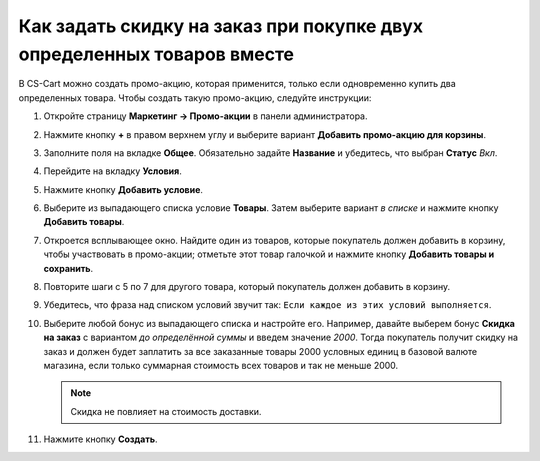 ***********************************************************************
Как задать скидку на заказ при покупке двух определенных товаров вместе
***********************************************************************

В CS-Cart можно создать промо-акцию, которая применится, только если одновременно купить два определенных товара. Чтобы создать такую промо-акцию, следуйте инструкции:

#. Откройте страницу **Маркетинг → Промо-акции** в панели администратора.

#. Нажмите кнопку **+** в правом верхнем углу и выберите вариант **Добавить промо-акцию для корзины**.

#. Заполните поля на вкладке **Общее**. Обязательно задайте **Название** и убедитесь, что выбран **Статус** *Вкл*.

#. Перейдите на вкладку **Условия**.

#. Нажмите кнопку **Добавить условие**.

#. Выберите из выпадающего списка условие **Товары**. Затем выберите вариант *в списке* и нажмите кнопку **Добавить товары**.

#. Откроется всплывающее окно. Найдите один из товаров, которые покупатель должен добавить в корзину, чтобы участвовать в промо-акции; отметьте этот товар галочкой и нажмите кнопку **Добавить товары и сохранить**.

#. Повторите шаги с 5 по 7 для другого товара, который покупатель должен добавить в корзину.

#. Убедитесь, что фраза над списком условий звучит так: ``Если каждое из этих условий выполняется``.

   .. image:: img/two_products.png
       :align: center
       :alt: Фраза над списком условий определяет, должно ли выполняться каждое условие, или любое.

#. Выберите любой бонус из выпадающего списка и настройте его. Например, давайте выберем бонус **Скидка на заказ** с вариантом *до определённой суммы* и введем значение *2000*. Тогда покупатель получит скидку на заказ и должен будет заплатить за все заказанные товары 2000 условных единиц в базовой валюте магазина, если только суммарная стоимость всех товаров и так не меньше 2000.

   .. note::

       Скидка не повлияет на стоимость доставки.

#. Нажмите кнопку **Создать**.

   .. image:: img/two_products_01.png
       :align: center
       :alt: Задаём скидку на подытог заказа в CS-Cart.
